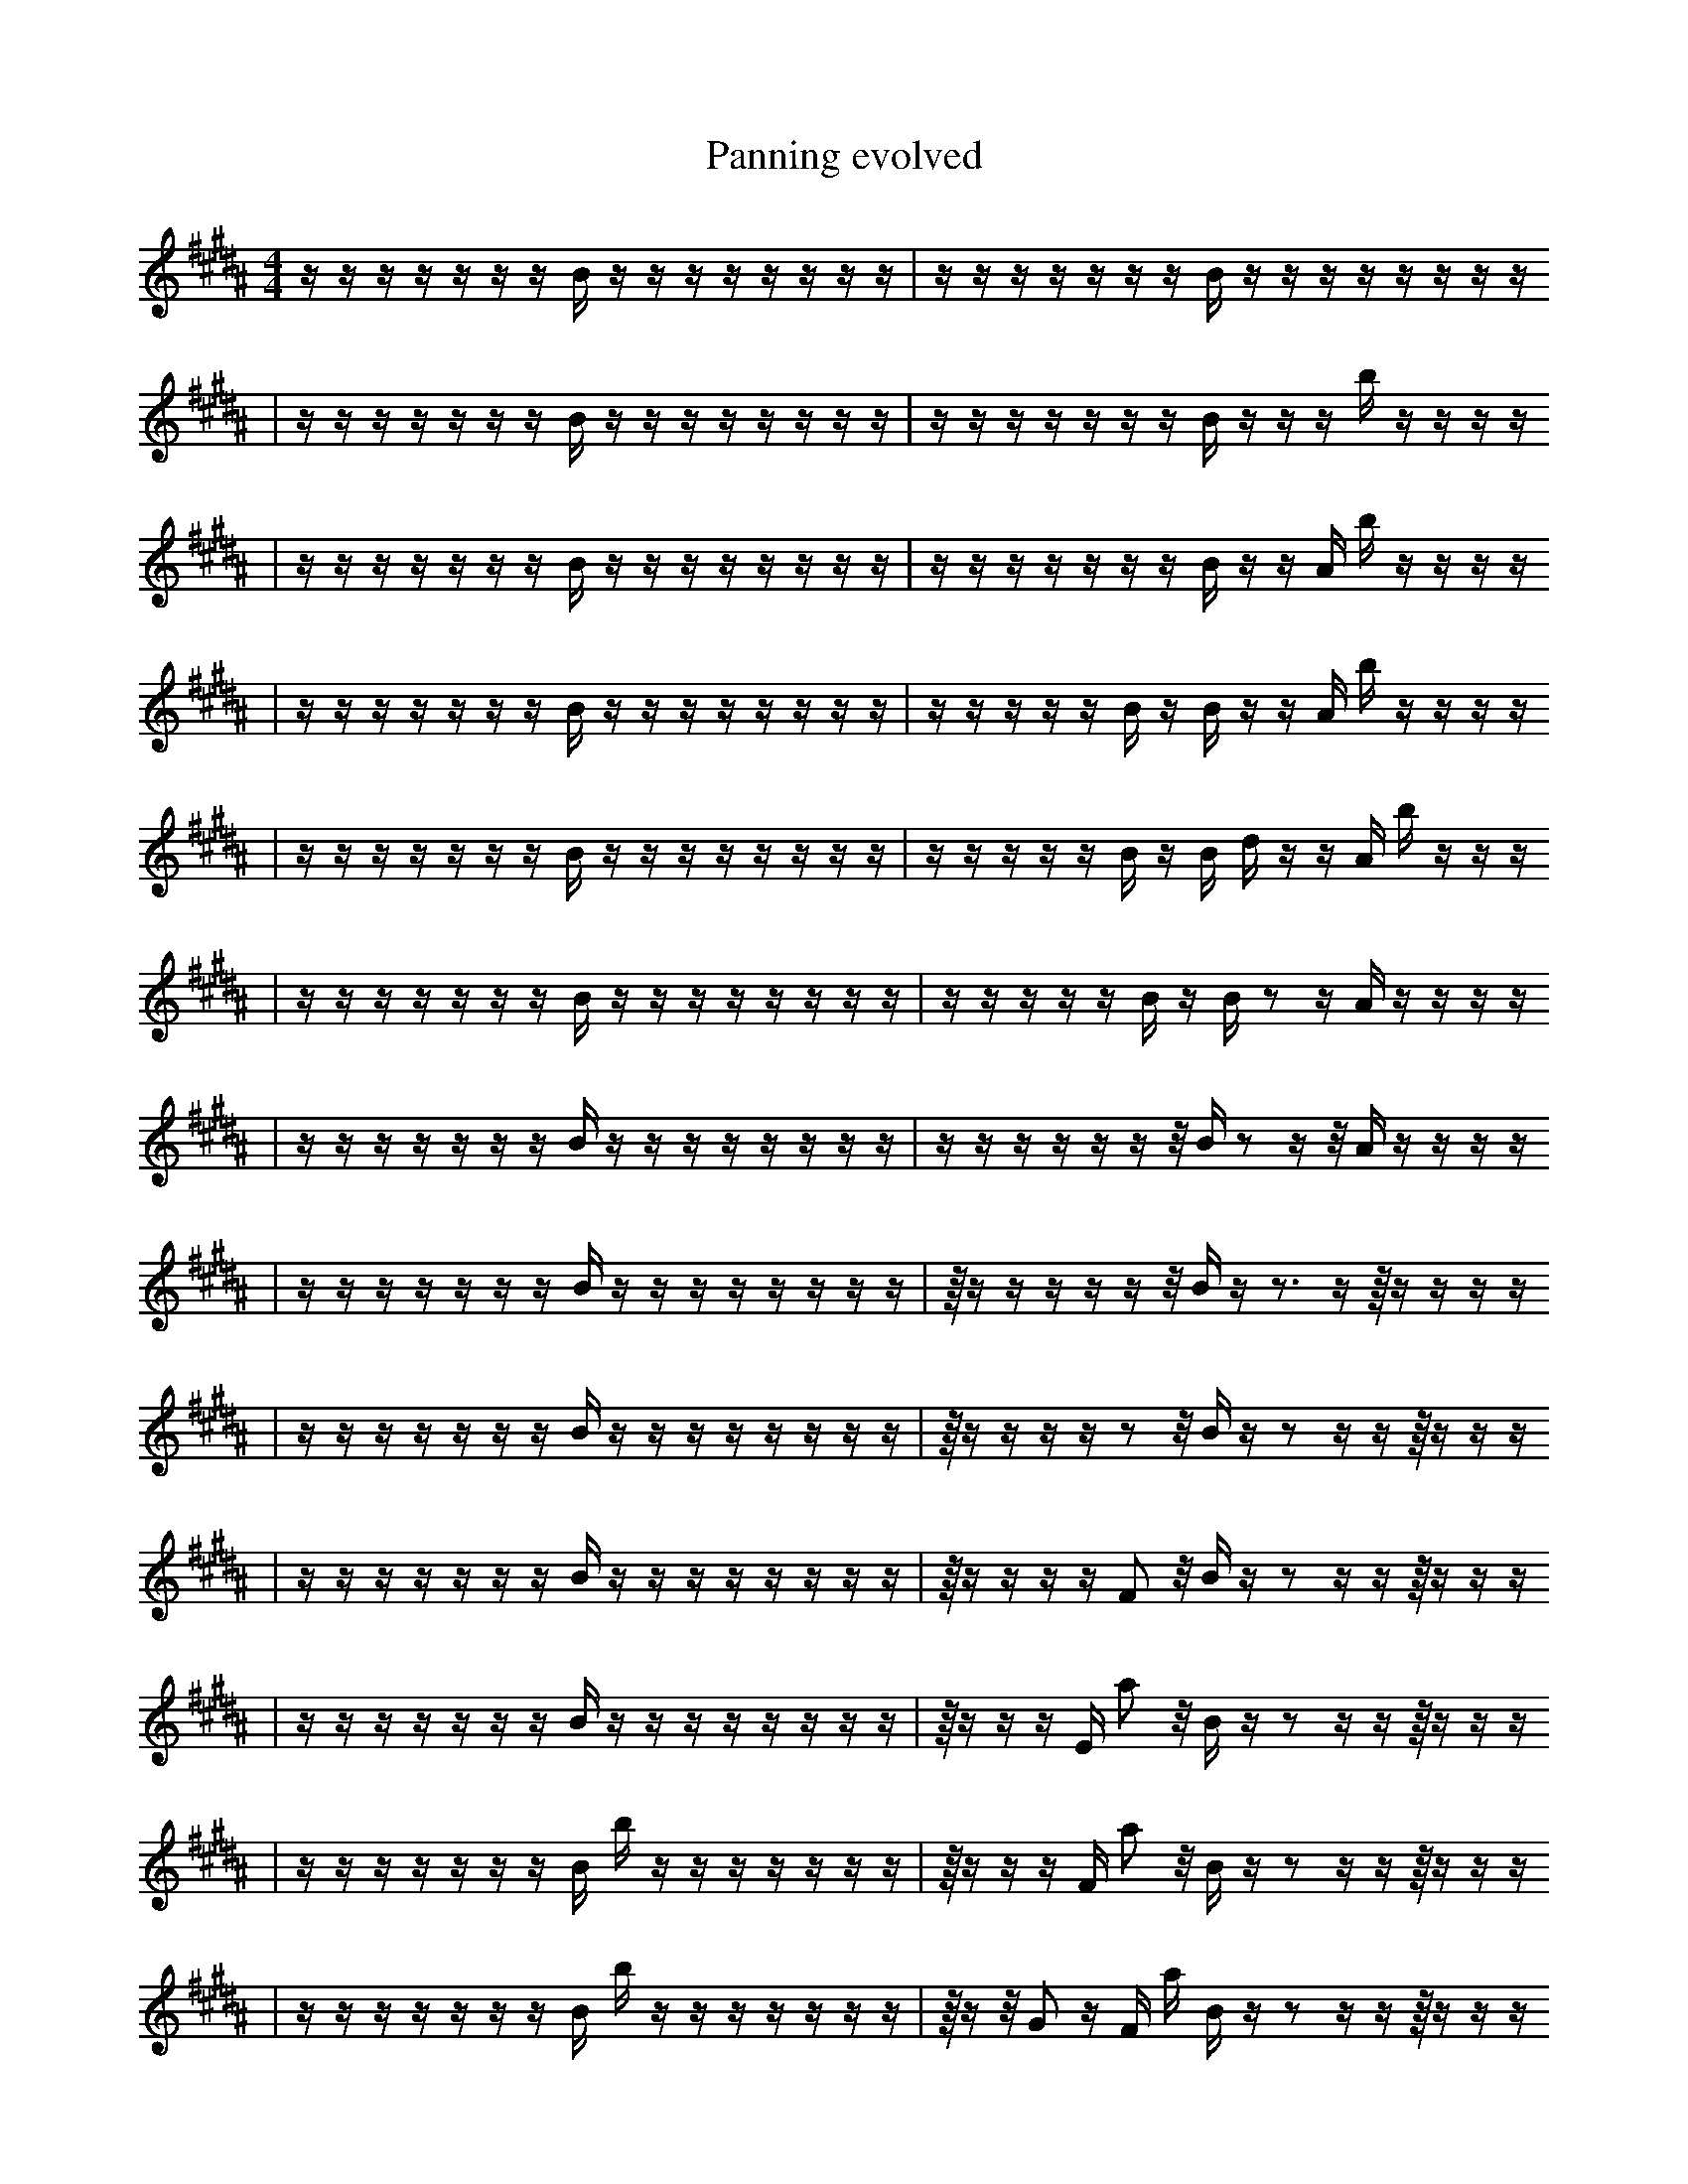 X:1
T:Panning evolved
M:4/4
L:1/16
K:B
z1 z1 z1 z1 z1 z1 z1 B1 z1 z1 z1 z1 z1 z1 z1 z1 | z1 z1 z1 z1 z1 z1 z1 B1 z1 z1 z1 z1 z1 z1 z1 z1
| z1 z1 z1 z1 z1 z1 z1 B1 z1 z1 z1 z1 z1 z1 z1 z1 | z1 z1 z1 z1 z1 z1 z1 B1 z1 z1 z1 b1 z1 z1 z1 z1
| z1 z1 z1 z1 z1 z1 z1 B1 z1 z1 z1 z1 z1 z1 z1 z1 | z1 z1 z1 z1 z1 z1 z1 B1 z1 z1 A1 b1 z1 z1 z1 z1
| z1 z1 z1 z1 z1 z1 z1 B1 z1 z1 z1 z1 z1 z1 z1 z1 | z1 z1 z1 z1 z1 B1 z1 B1 z1 z1 A1 b1 z1 z1 z1 z1
| z1 z1 z1 z1 z1 z1 z1 B1 z1 z1 z1 z1 z1 z1 z1 z1 | z1 z1 z1 z1 z1 B1 z1 B1 d1 z1 z1 A1 b1 z1 z1 z1
| z1 z1 z1 z1 z1 z1 z1 B1 z1 z1 z1 z1 z1 z1 z1 z1 | z1 z1 z1 z1 z1 B1 z1 B1 z2 z1 A1 z1 z1 z1 z1
| z1 z1 z1 z1 z1 z1 z1 B1 z1 z1 z1 z1 z1 z1 z1 z1 | z1 z1 z1 z1 z1 z1 z1/2 B1 z2 z1 z1/2 A1 z1 z1 z1 z1
| z1 z1 z1 z1 z1 z1 z1 B1 z1 z1 z1 z1 z1 z1 z1 z1 | z1/4 z1 z1 z1 z1 z1 z1/2 B1 z1 z3 z1 z1/4 z1 z1 z1 z1
| z1 z1 z1 z1 z1 z1 z1 B1 z1 z1 z1 z1 z1 z1 z1 z1 | z1/4 z1 z1 z1 z1 z2 z1/2 B1 z1 z2 z1 z1 z1/4 z1 z1 z1
| z1 z1 z1 z1 z1 z1 z1 B1 z1 z1 z1 z1 z1 z1 z1 z1 | z1/4 z1 z1 z1 z1 F2 z1/2 B1 z1 z2 z1 z1 z1/4 z1 z1 z1
| z1 z1 z1 z1 z1 z1 z1 B1 z1 z1 z1 z1 z1 z1 z1 z1 | z1/4 z1 z1 z1 E1 a2 z1/2 B1 z1 z2 z1 z1 z1/4 z1 z1 z1
| z1 z1 z1 z1 z1 z1 z1 B1 b1 z1 z1 z1 z1 z1 z1 z1 | z1/4 z1 z1 z1 F1 a2 z1/2 B1 z1 z2 z1 z1 z1/4 z1 z1 z1
| z1 z1 z1 z1 z1 z1 z1 B1 b1 z1 z1 z1 z1 z1 z1 z1 | z1/4 z1 z1/2 G2 z1 F1 a1 B1 z1 z2 z1 z1 z1/4 z1 z1 z1
| z1 z1 z1 z1 z1 z1 z1 B1 b1 z1 z1 z1 z1 b1 z1 z1 | z1/4 z1 z1/2 G2 z1 F1 a1 B1 z1 z2 z1 z1 z1/4 z1 z1 z1
| z1 z1 z1 f1 z1 z1 z1 B1 b1 z1 z1 z1 z1 b1 z1 z1 | z1/4 z1 z1/2 G2 z1 F1 a1 B1 z1 z2 z1 z1 z1/4 z1 z1 z1
| z1 f1 z1 f1 z1 z1 z1 B1 b1 z1 z1 z1 z1 b1 z1 z1 | z1/4 z1 z1/2 G2 z1 F1 a1 B1 z1 z2 z1 z1 z1/4 z1 z1 z1
| z1 f1 z1 f1 z1 z1 z1 B1 b1 z1 z1 z1 z1 b1 z1 e1 | z1/4 z1 z1/2 G2 z1 F1 a1 B1 z1 z2 z1 z1 z1/4 z1 z1 z1
| z1 f1 z1 f1 z1 z1 z1 B1 b1 z1 z1 z1 z1 b1 z1 e1 | z1/4 z1 G1/2 G2 z1 F1 a1 B1 z1 z2 z1 z1 z1/4 z1 z1 z1
| z1 f1 z1 f1 z1 z1 z1 B1 b1 z1 z1 z1 z1 b1 z1 e1 | z1/4 z1 G1/2 G2 z1 F1 a1 e1 z1 z2 z1 z1 z1/4 z1 z1 z1
| z1 f1 z1 z1 z1 z1 z1 B1 b1 z1 z1 z1 z1 b1 z1 F1 | z1/4 z1 G1/2 G2 z1 a1 e1 c1 z1 z2 z1 z1 z1/4 E1 z1 c1
| z1 f1 z1 f1 z1 z1 z1 B1 b1 z1 z1 z1 z1 b1 z1 F1 | z1/4 z1 G1/2 G2 z1 b1 e1 c1 z1 z2 z1 z1 z1/4 E1 z1 c1
| z1 f1 z1 f1 D1 z1 z1 B1 b1 z1 z1 z1 z1 b1 z1 F1 | z1/4 z1 G1/2 G2 z1 b1 e1 c1 z1 z2 z1 z1 z1/4 E1 z1 c1
| z1 f1 z1 f1 D1 z1 z1 B1 e1 z1 z1 z1 z1 b1 z1 F1 | z1/4 z1 G1/2 G2 z1 b1 e1 c1 z1 z2 z1 z1 z1/4 E1 B1 c1
| z1 f1 z1 f1 D1 z1 z1 B1 e1 z1 z1 z1 z1 b1 z1 F1 | b1/4 z1 G1/2 z1 G2 z1 b1 c1 z1 z2 B1 z1 z1/4 E1 B1 c1
| z1 f1 z1 f1 D1 z1 z1 B1 e1 z1 z1 z1 z1 b1 z1 F1 | b1/4 z1 G1/2 G2 z1 b1 e1 c1 z1 z2 B1 z1 z1/4 E1 B1 c1
| z1 f1 z1 f1 D1 z1 z1 B1 e1 z1 z1 z1 z1 b1 z1 F1 | b1/4 z1 G1/2 G2 z1 b1 e1 c1 z1 z2 B1 C1 z1/4 E1 B1 c1
| z1 B1 z1 f1 D1 z1 z1 B1 e1 z1 z1 z1 z1 b1 b1 F1 | b1/4 z1 G1/2 G2 z1 b1 e1 c1 z1 z2 B1 C1 z1/4 E1 B1 c1
| z1 B1 z1 f1 D1 z1 z1 B1 b1 f1 z1 z1 z1 b1 b1 F1 | b1/4 z1 G1/2 G2 z1 b1 e1 c1 z1 z2 B1 C1 z1/4 E1 B1 c1
| z1 B1 z1 f1 D1 z1 z1 b1 e1 f1 z1 z1 z1 b1 b1 F1 | b1/4 z1 G1/2 G2 z1 b1 e1 c1 z1 z2 B1 C1 z1/4 E1 B1 c1
| B1 z1 B1 z1 f1 D1 z1 z1 e1 f1 z1 z1 z1 b1 b1 F1 | b1/4 z1 G1/2 G2 z1 b1 e1 c1 z1 z2 B1 C1 z1/4 E1 B1 c1
| B1 z1 B1 z1 f1 D1 z1 z1 e1 f1 E1 z1 z1 b1 b1 F1 | b1/4 z1 G1/2 G2 z1 b1 e1 c1 z1 z2 B1 C1 z1/4 E1 B1 c1
| B1 z1 B1 z1 f1 D1 z1 z1 _D1 f1 E1 z1 z1 b1 b1 F1 | b1/4 z1 G1/2 G2 z1 b1 e1 c1 z1 z2 B1 C1 z1/4 E1 B1 c1
| B1 z1 B1 z1 f1 D1 z1 z1 _D1 f1 E1 z1 z1 b1 b1 F1 | b1/4 z1 G1/2 G2 d1 b1 e1 c1 z1 z2 B1 C1 z1/4 E1 B1 c1
| B1 z1 B1 z1 f1 D1 z1 D2 f1 E1 z1 z1 b1 b1 F1 | b1/4 z1 G1/2 G2 d1 b1 e1 c1 z1 z2 B1 C1 z1/4 E1 B1 c1
| B1 z1 z1 z1/2 f1 D1 z1 D2 f1 E1 z1 z1 b1 b1 F1 z1/2 | b1/4 z1 G1/2 G2 d1 b1 e1 c1 z1 z2 B1 C1 z1/4 E1 B1 c1
| B1 z1 z1 z1/2 f1 D1 D2 f1 E1 z1 e1 z1 b1 b1 F1 z1/2 | b1/4 z1 G1/2 G2 d1 b1 e1 c1 z1 z2 B1 C1 z1/4 E1 B1 c1
| B1 z1 z1 z1/2 f1 D1 D2 f1 E1 z1 e1 z1 b1 b1 F1 B1/2 | b1/4 z1 G1/2 G2 d1 b1 e1 c1 z1 z2 B1 C1 z1/4 E1 B1 c1
| B1 z1 z1 z1/2 f1 D1 D2 f1 E1 z1 e1 z1 b1 =b1 F1 B1/2 | b1/4 z1 G1/2 G2 d1 b1 e1 c1 z1 z2 B1 C1 z1/4 E1 B1 c1
| B1 z1 z1 f1 D1 D2 f1 E1 z1 e1 b1/2 z1 b1 =b1 F1 B1/2 | b1/4 z1 G1/2 G2 d1 b1 e1 c1 z1 z2 B1 C1 z1/4 E1 B1 c1
| B1 c1 z1 f1 D1 D2 f1 E1 z1 e1 z1 b1 =b1 F1 B1/2 F1/2 | b1/4 z1 G1/2 G2 d1 b1 e1 c1 z1 z2 B1 C1 z1/4 E1 B1 c1
| B1 c1 z1 f1 D1 D2 f1 E1 z1 e1 z1 b1 =b1 F1 B1/2 F1/2 | b1/4 z1 G1/2 G2 d1 b1 e1 c1 z1 c2 B1 C1 z1/4 E1 B1 c1
| B1 c1 z1 f1 D1 D2 ^f1 E1 z1 e1 z1 b1 =b1 F1 B1/2 F1/2 | b1/4 z1 G1/2 G2 d1 b1 e1 c1 z1 c2 B1 C1 z1/4 E1 B1 c1
| B1 c1 z1 f1 D1 D2 ^f1 E1 z1 e1 z1 b1 =b1 F1 B1/2 F1/2 | z1 G1/2 G2 d1 A,1/4 b1 e1 c1 z1 c2 B1 C1 z1/4 E1 B1 c1
| B1 z1 f1 B1 ^b1 D1 G2 ^f1 E1 z1 F1 z1 =b1 F1 B1/2 F1/2 | z1 G1/2 G2 d1 A,1/4 b1 e1 c1 z1 c2 B1 C1 z1/4 E1 B1 c1
| B1 z1 f1 B1 ^b1 D1 G2 ^f1 =F1 z1 F1 z1 B1 F1 B1/2 F1/2 | F1 G1/2 G2 d1 A,1/4 b1 e1 c1 z1 c2 B1 b1 z1/4 E1 B1 c1
| B1 z1 f1 B1 ^b1 D1 G2 ^f1 =F1 z1 f1 z1 =b1 F1 F1/2 b1/2 | F1 G1/2 G2 d1 A,1/4 b1 e1 c1 z1 c2 B1 b1 z1/4 E1 B1 c1
| B1 z1 f1 B1 ^b1 D1 G2 ^f1 =F1 z1 f1 z1 =b1 F1 F1/2 b1/2 | F1 G1/2 =f2 d1 A,1/4 b1 e1 c1 z1 c2 B1 b1 z1/4 E1 B1 c1
| B1 z1 _e1 f1 A2 ^b1 D1 G2 ^f1 z1 z1 B1 F1 F1/2 b1/2 | F1 G1/2 =f2 d1 A,1/4 b1 e1 c1 z1 c2 B1 b1 z1/4 E1 B1 c1
| B1 z1 _e1 f1 ^b1 D1 G2 ^f1 =F2 z1 z1 B1 F1 F1/2 b1/2 | A1 G1/2 d1 f1/4 b1 e1 c1 z1 c2 B3 B1 b1 z1/4 B1 c1
| B1 z1 _e1 f1 ^b1 D1 G2 ^f1 =F2 z1 z1 B1 F1 F1/2 b1/2 | A1 G1/2 d1 A,1/4 b1 e1 c1 z1 c2 B3 B1 b1 z1/4 B1 c1
| z1 _e1 f1 D1 z2 ^f1 =F2 z1 ^f1 z1 B1 B1 F1 _G1/2 b1/2 | A1 b2 z1 B1 z3 =B1 b4 B2 b1
| z1 _e1 f1 ^b1 D1 G2 ^f1 =F2 z1 ^f1 z1 B1 F1 b1/2 b1/2 | A1 G1/2 d1 A,1/4 b1 e1 c1 z1 c2 B3 _B1 b1 z1/4 B1 c1
| z1 _e1 f1 ^b1 D1 G2 ^f1 =F2 z1 ^f1 z1 B1 F1 b1/2 b1/2 | A1 b2 z1 B1 z3 =B1 b4 B2 b1/2 g1/2
| z1 _e1 f1 ^b1 D1 G2 ^f1 =F2 z1 ^f1 z1 B1 F1 _G1/2 b1/2 | A1 b2 z1 B1 z3 =B1 b4 B2 b1/2 g1/2
| z1 _e1 f1 ^b1 D1 G2 ^f1 =F2 z1 ^f1 z1 B1 F1 _G1/2 b1/2 | A1 b2 B1 B1 z3 =B1 b4 B2 b1/2 g1/2
| a1 _e2 ^b1 D1 b2 ^f1 =F2 z1 ^f1 z1 E3/2 B1 b1/2 | A1 b2 B1 B1 z3 =B1 b4 B2 b1/2 g1/2
| a1 _e2 ^b1 D1 b2 ^f1 =F2 z1 ^f1 z1 E3/2 B1 b1/2 | b1 c6 f3 E4 E1 d1 |]